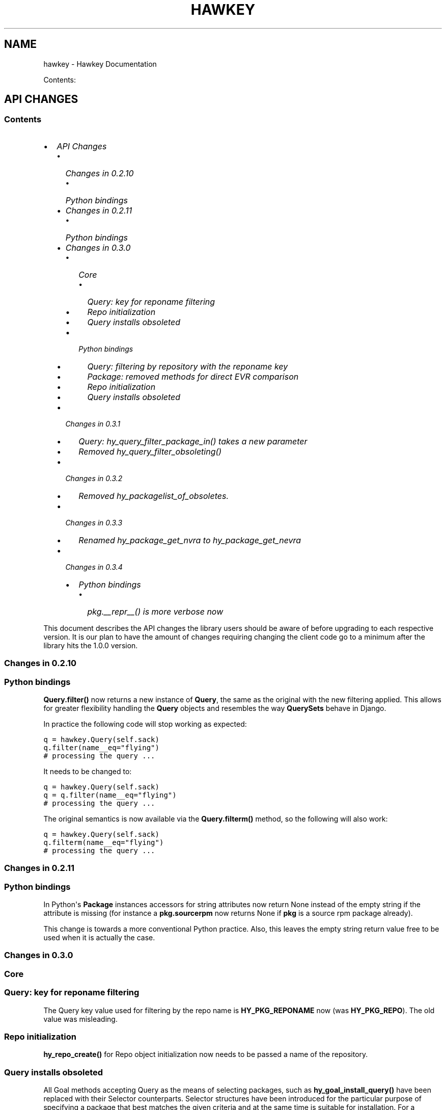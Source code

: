 .TH "HAWKEY" "3" "November 26, 2012" "0.3.3" "Hawkey"
.SH NAME
hawkey \- Hawkey Documentation
.
.nr rst2man-indent-level 0
.
.de1 rstReportMargin
\\$1 \\n[an-margin]
level \\n[rst2man-indent-level]
level margin: \\n[rst2man-indent\\n[rst2man-indent-level]]
-
\\n[rst2man-indent0]
\\n[rst2man-indent1]
\\n[rst2man-indent2]
..
.de1 INDENT
.\" .rstReportMargin pre:
. RS \\$1
. nr rst2man-indent\\n[rst2man-indent-level] \\n[an-margin]
. nr rst2man-indent-level +1
.\" .rstReportMargin post:
..
.de UNINDENT
. RE
.\" indent \\n[an-margin]
.\" old: \\n[rst2man-indent\\n[rst2man-indent-level]]
.nr rst2man-indent-level -1
.\" new: \\n[rst2man-indent\\n[rst2man-indent-level]]
.in \\n[rst2man-indent\\n[rst2man-indent-level]]u
..
.\" Man page generated from reStructeredText.
.
.sp
Contents:
.SH API CHANGES
.SS Contents
.INDENT 0.0
.IP \(bu 2
\fI\%API Changes\fP
.INDENT 2.0
.IP \(bu 2
\fI\%Changes in 0.2.10\fP
.INDENT 2.0
.IP \(bu 2
\fI\%Python bindings\fP
.UNINDENT
.IP \(bu 2
\fI\%Changes in 0.2.11\fP
.INDENT 2.0
.IP \(bu 2
\fI\%Python bindings\fP
.UNINDENT
.IP \(bu 2
\fI\%Changes in 0.3.0\fP
.INDENT 2.0
.IP \(bu 2
\fI\%Core\fP
.INDENT 2.0
.IP \(bu 2
\fI\%Query: key for reponame filtering\fP
.IP \(bu 2
\fI\%Repo initialization\fP
.IP \(bu 2
\fI\%Query installs obsoleted\fP
.UNINDENT
.IP \(bu 2
\fI\%Python bindings\fP
.INDENT 2.0
.IP \(bu 2
\fI\%Query: filtering by repository with the reponame key\fP
.IP \(bu 2
\fI\%Package: removed methods for direct EVR comparison\fP
.IP \(bu 2
\fI\%Repo initialization\fP
.IP \(bu 2
\fI\%Query installs obsoleted\fP
.UNINDENT
.UNINDENT
.IP \(bu 2
\fI\%Changes in 0.3.1\fP
.INDENT 2.0
.IP \(bu 2
\fI\%Query: hy_query_filter_package_in() takes a new parameter\fP
.IP \(bu 2
\fI\%Removed hy_query_filter_obsoleting()\fP
.UNINDENT
.IP \(bu 2
\fI\%Changes in 0.3.2\fP
.INDENT 2.0
.IP \(bu 2
\fI\%Removed hy_packagelist_of_obsoletes.\fP
.UNINDENT
.IP \(bu 2
\fI\%Changes in 0.3.3\fP
.INDENT 2.0
.IP \(bu 2
\fI\%Renamed hy_package_get_nvra to hy_package_get_nevra\fP
.UNINDENT
.IP \(bu 2
\fI\%Changes in 0.3.4\fP
.INDENT 2.0
.IP \(bu 2
\fI\%Python bindings\fP
.INDENT 2.0
.IP \(bu 2
\fI\%pkg.__repr__() is more verbose now\fP
.UNINDENT
.UNINDENT
.UNINDENT
.UNINDENT
.sp
This document describes the API changes the library users should be aware of
before upgrading to each respective version. It is our plan to have the amount
of changes requiring changing the client code go to a minimum after the library
hits the 1.0.0 version.
.SS Changes in 0.2.10
.SS Python bindings
.sp
\fBQuery.filter()\fP now returns a new instance of \fBQuery\fP, the same as
the original with the new filtering applied. This allows for greater flexibility
handling the \fBQuery\fP objects and resembles the way \fBQuerySets\fP behave in
Django.
.sp
In practice the following code will stop working as expected:
.sp
.nf
.ft C
q = hawkey.Query(self.sack)
q.filter(name__eq="flying")
# processing the query ...
.ft P
.fi
.sp
It needs to be changed to:
.sp
.nf
.ft C
q = hawkey.Query(self.sack)
q = q.filter(name__eq="flying")
# processing the query ...
.ft P
.fi
.sp
The original semantics is now available via the \fBQuery.filterm()\fP method, so
the following will also work:
.sp
.nf
.ft C
q = hawkey.Query(self.sack)
q.filterm(name__eq="flying")
# processing the query ...
.ft P
.fi
.SS Changes in 0.2.11
.SS Python bindings
.sp
In Python\(aqs \fBPackage\fP instances accessors for string attributes now
return None instead of the empty string if the attribute is missing (for instance
a \fBpkg.sourcerpm\fP now returns None if \fBpkg\fP is a source rpm package
already).
.sp
This change is towards a more conventional Python practice. Also, this leaves the
empty string return value free to be used when it is actually the case.
.SS Changes in 0.3.0
.SS Core
.SS Query: key for reponame filtering
.sp
The Query key value used for filtering by the repo name is \fBHY_PKG_REPONAME\fP
now (was \fBHY_PKG_REPO\fP). The old value was misleading.
.SS Repo initialization
.sp
\fBhy_repo_create()\fP for Repo object initialization now needs to be passed a
name of the repository.
.SS Query installs obsoleted
.sp
All Goal methods accepting Query as the means of selecting packages, such as
\fBhy_goal_install_query()\fP have been replaced with their Selector
counterparts. Selector structures have been introduced for the particular
purpose of specifying a package that best matches the given criteria and at the
same time is suitable for installation. For a discussion of this decision see
\fIrationale_selectors\fP.
.SS Python bindings
.SS Query: filtering by repository with the reponame key
.sp
Similar change happened in Python, the following constructs:
.sp
.nf
.ft C
q = q.filter(repo="updates")
.ft P
.fi
.sp
need to be changed to:
.sp
.nf
.ft C
q = q.filter(reponame="updates")
.ft P
.fi
.sp
The old version of this didn\(aqt allow using the same string to both construct the
query and dynamically get the reponame attribute from the returned packages
(used e.g. in DNF to search by user\-specified criteria).
.SS Package: removed methods for direct EVR comparison
.sp
The following will no longer work:
.sp
.nf
.ft C
if pkg.evr_eq(some_other_pkg):
    ...
.ft P
.fi
.sp
Instead use the result of \fBpkg.evr_cmp\fP, for instance:
.sp
.nf
.ft C
if pkg.evr_cmp(some_other_pkg) == 0:
    ...
.ft P
.fi
.sp
This function compares only the EVR part of a package, not the name. Since it
rarely make sense to compare versions of packages of different names, the
following is suggested:
.sp
.nf
.ft C
if pkg == some_other_pkg:
    ...
.ft P
.fi
.SS Repo initialization
.sp
All instantiations of \fBhawkey.Repo\fP now must be given the name of the Repo. The
following will now fail:
.sp
.nf
.ft C
r = hawkey.Repo()
r.name = "fedora"
.ft P
.fi
.sp
Use this instead:
.sp
.nf
.ft C
r = hawkey.Repo("fedora")
.ft P
.fi
.SS Query installs obsoleted
.sp
See \fIchanges_query_installs\fP in the C section. In Python Queries will no
longer work as goal target specifiers, the following will fail:
.sp
.nf
.ft C
q = hawkey.Query(sack)
q.filter(name="gimp")
goal.install(query=q)
.ft P
.fi
.sp
Instead use:
.sp
.nf
.ft C
sltr = hawkey.Selector(sack)
sltr.set(name="gimp")
goal.install(select=sltr)
.ft P
.fi
.sp
Or a convenience notation:
.sp
.nf
.ft C
goal.install(name="gimp")
.ft P
.fi
.SS Changes in 0.3.1
.SS Query: \fBhy_query_filter_package_in()\fP takes a new parameter
.sp
\fBkeyname\fP parameter was added to the function signature. The new parameter
allows filtering by a specific relation to the resulting packages, for
instance:
.sp
.nf
.ft C
hy_query_filter_package_in(q, HY_PKG_OBSOLETES, HY_EQ, pset)
.ft P
.fi
.sp
only leaves the pacakges obsoleting a package in \fBpset\fP a part of the result.
.SS Removed \fBhy_query_filter_obsoleting()\fP
.sp
The new version of \fBhy_query_filter_package_in()\fP handles this now, see above.
.sp
In Python, the following is no longer supported:
.sp
.nf
.ft C
q = query.filter(obsoleting=1)
.ft P
.fi
.sp
The equivalent new syntax is:
.sp
.nf
.ft C
installed = hawkey.Query(sack).filter(reponame=SYSTEM_REPO_NAME)
q = query.filter(obsoletes=installed)
.ft P
.fi
.SS Changes in 0.3.2
.SS Removed \fBhy_packagelist_of_obsoletes\fP.
.sp
The function was not systematic. Same result is achieved by obtaining obsoleting
reldeps from a package and then trying to find the installed packages that
provide it. In Python:
.sp
.nf
.ft C
q = hawkey.Query(sack).filter(reponame=SYSTEM_REPO_NAME, provides=pkg.obsoletes)
.ft P
.fi
.SS Changes in 0.3.3
.SS Renamed \fBhy_package_get_nvra\fP to \fBhy_package_get_nevra\fP
.sp
The old name was by error, the functionality has not changed: this function has
always returned the full NEVRA, skipping the epoch part when it\(aqs 0.
.SS Changes in 0.3.4
.SS Python bindings
.SS \fBpkg.__repr__()\fP is more verbose now
.sp
Previously, \fBrepr(pkg)\fP would yield for instance \fB<_hawkey.Package object,
id: 5>\fP. Now more complete information is present, including the package\(aqs
NEVRA and repository: \fB<hawkey.Package object id 5, foo\-2\-9\e.noarch,
@System>\fP.
.sp
Also notice that the representation now mentions the final \fBhawkey.Package\fP
type, not \fB_hawkey.Package\fP. Note that these are currently the same.
.SH FAQ
.SS Contents
.INDENT 0.0
.IP \(bu 2
\fI\%FAQ\fP
.INDENT 2.0
.IP \(bu 2
\fI\%Getting Started\fP
.INDENT 2.0
.IP \(bu 2
\fI\%How do I build it?\fP
.IP \(bu 2
\fI\%Are there examples using hawkey?\fP
.UNINDENT
.IP \(bu 2
\fI\%Using Hawkey\fP
.INDENT 2.0
.IP \(bu 2
\fI\%How do I obtain the repo metadata files to feed to Hawkey?\fP
.IP \(bu 2
\fI\%Why is a tool to do the downloads not integrated into Hawkey?\fP
.UNINDENT
.UNINDENT
.UNINDENT
.SS Getting Started
.SS How do I build it?
.sp
See \fI\%README.md\fP.
.SS Are there examples using hawkey?
.sp
Yes, look at:
.INDENT 0.0
.IP \(bu 2
\fI\%unit tests\fP
.IP \(bu 2
\fI\%The Hawkey Testing Hack\fP
.IP \(bu 2
a more complex example is \fI\%DNF\fP, the Yum fork using hawkey for backend.
.UNINDENT
.SS Using Hawkey
.SS How do I obtain the repo metadata files to feed to Hawkey?
.sp
It is entirely up to you. Hawkey does not provide any means to do this
automatically, for instance from your \fI/etc/yum.repos.d\fP configuration. Use or
build tools to do that. For instance, both Yum and DNF deals with the same
problem and inside they employ \fI\%urlgrabber\fP to
fetch the files. A general solution if you work in C is for instance \fI\%libcurl\fP.  If you are building a nice downloading library that
integrates well with hawkey, let us know.
.SS Why is a tool to do the downloads not integrated into Hawkey?
.sp
Because downloading things from remote servers is a differnt domain full of its
own complexities like HTTPS, parallel downloads, error handling and error
recovery to name a few. Downloading is a concern that can be naturally separated
from other parts of package metadata managing.
.SH PYTHON-HAWKEY TUTORIAL
.SS Contents
.INDENT 0.0
.IP \(bu 2
\fI\%python-hawkey Tutorial\fP
.INDENT 2.0
.IP \(bu 2
\fI\%Setup\fP
.IP \(bu 2
\fI\%The Sack Object\fP
.IP \(bu 2
\fI\%Loading RPMDB\fP
.IP \(bu 2
\fI\%Loading Yum Repositories\fP
.IP \(bu 2
\fI\%Case for Loading the Filelists\fP
.IP \(bu 2
\fI\%Building and Reusing the Repo Cache\fP
.IP \(bu 2
\fI\%Queries\fP
.IP \(bu 2
\fI\%Resolving things with Goals\fP
.INDENT 2.0
.IP \(bu 2
\fI\%Query Installs\fP
.UNINDENT
.UNINDENT
.UNINDENT
.SS Setup
.sp
First of, make sure hawkey is installed on your system, this should work from your terminal:
.sp
.nf
.ft C
>>> import hawkey
.ft P
.fi
.SS The Sack Object
.sp
\fISack\fP is an abstraction for a collection of packages. Sacks in hawkey are
toplevel objects carrying much of hawkey\(aqs of functionality. You\(aqll want to
create one:
.sp
.nf
.ft C
>>> sack = hawkey.Sack()
>>> len(sack)
0
.ft P
.fi
.sp
Initially, the sack contains no packages.
.SS Loading RPMDB
.sp
hawkey is a lib for listing, querying and resolving dependencies of \fIpackages\fP
from \fIrepositories\fP. On most linux distributions you always have at least \fIthe
system repo\fP (in Fedora it is the RPM database). To load it:
.sp
.nf
.ft C
>>> sack.load_system_repo()
>>> len(sack)
1683
.ft P
.fi
.sp
Hawkey always knows the name of every repository. Repositories loaded from Yum
are named by the user, the system repostiroy is always called \fB@System\fP.
.SS Loading Yum Repositories
.sp
Let\(aqs be honest here: all the fun in packaging comes from packages you haven\(aqt
installed yet. Information about them, their \fImetadata\fP, can be obtained from
different sources and typically they are downloaded from an HTTP mirror (another
possibilities are FTP server, NFS mount, DVD distribution media, etc.). Hawkey
does not provide any means to discover and obtain the metadata locally: it is up
to the client to provide valid readable paths to the Yum metadata XML
files. Structures used for passing the information to hawkey are the hawkey
\fBRepos\fP. Suppose we somehow obtained the metadata and placed it in
\fB/home/akozumpl/tmp/repodata\fP. We can then load the metadata into hawkey:
.sp
.nf
.ft C
>>> path = "/home/akozumpl/tmp/repodata/%s"
>>> repo = hawkey.Repo()
>>> repo.name = "experimental"
>>> repo.repomd_fn = path % "repomd.xml"
>>> repo.primary_fn = path % "f7753a2636cc89d70e8aaa1f3c08413ab78462ca9f48fd55daf6dedf9ab0d5db\-primary.xml.gz"
>>> repo.filelists_fn = path % "0261e25e8411f4f5e930a70fa249b8afd5e86bb9087d7739b55be64b76d8a7f6\-filelists.xml.gz"
>>> sack.load_yum_repo(repo, load_filelists=True)
>>> len(sack)
1685
.ft P
.fi
.sp
The number of packages in the Sack will increase by the number of packages found
in the repository (two in this case, it is an experimental repo after all).
.SS Case for Loading the Filelists
.sp
What the \fBload_filelists=True\fP argument to \fBload_yum_repo()\fP above does is
instruct hawkey to process the \fB<hash>filelists.xml.gz\fP file we passed in and
which contains structured list of absolute paths to all files of all packages
within the repo. This information can be used for two purposes:
.INDENT 0.0
.IP \(bu 2
Finding a package providing given file. For instance, you need the file
\fB/usr/share/man/man3/fprintf.3.gz\fP which is not installed. Consulting
filelists (directly or through hawkey) can reveal the file is in the
\fBman\-pages\fP package.
.IP \(bu 2
Depsolving. Some packages require concrete files as their dependencies. To
know if these are resolvable and how, the solver needs to know what package
provides what files.
.UNINDENT
.sp
Some files provided by a package (e.g those in \fB/usr/bin\fP) are always visible
even without loading the filelists. Well\-behaved packages requiring only those
can be thus resolved directly. Unortunately, there are packages that don\(aqt
behave and it is hard to tell in advance when you\(aqll deal with one.
.sp
The strategy for using \fBload_filelists=True\fP is thus:
.INDENT 0.0
.IP \(bu 2
Use it if you know you\(aqll do resolving (i.e. you\(aqll use \fBGoal\fP).
.IP \(bu 2
Use it if you know you\(aqll be trying to match files to their packages.
.IP \(bu 2
Use it if you are not sure.
.UNINDENT
.SS Building and Reusing the Repo Cache
.sp
Internally to hold the package information and perform canonical resolving
hawkey uses \fI\%Libsolv\fP. One great benefit this library offers is providing
writing and reading of metadata cache files in libsolv\(aqs own binary format
(files with \fB.solv\fP extension, typically). At a cost of few hundreds of
milliseconds, using the solv files reduces repo load times from seconds to tens
of milliseconds. It is thus a good idea to write and use the solv files every
time you plan to use the same repo for more than one Sack (which is at least
every time your hawkey program is run). To do that use \fBbuild_cache=True\fP with
\fBload_yum_repo()\fP and \fBload_system_repo()\fP:
.sp
.nf
.ft C
>>> sack.load_system_repo(build_cache=True)
.ft P
.fi
.sp
By default, Hawkey creates \fB@System.cache\fP under the
\fB/var/tmp/hawkey\-<your_login>\-<random_hash>\fP directory. This is the hawkey
cache directory, which you can always delete later (deleting the cache files in
the process). The \fB.solv\fP files are picked up automatically the next time you
try to create a hawkey sack. Except for a much higher speed of the operation
this will be completely transparent to you:
.sp
.nf
.ft C
>>> s2 = hawkey.Sack()
>>> s2.load_system_repo()
.ft P
.fi
.sp
By the way, the cache directory also contains a logfile with some boring
debugging information.
.SS Queries
.sp
Query is the means in hawkey of finding a package based on one or more criteria
(name, version, repository of origin). Its interface is loosely based on
\fI\%Django's QuerySets\fP, the main concepts being:
.INDENT 0.0
.IP \(bu 2
a fresh Query object matches all packages in the Sack and the selection is
gradually narrowed down by calls to \fBQuery.filter()\fP
.IP \(bu 2
applying a \fBQuery.filter()\fP does not start to evaluate the Query, i.e. the
Query is lazy. Query is only evaluated when we explicitly tell it to or when
we start to iterate it.
.IP \(bu 2
use Python keyword arguments to \fBQuery.filter()\fP to specify the filtering
criteria.
.UNINDENT
.sp
For instance, let\(aqs say I want to find all installed packages which name ends
with \fBgtk\fP:
.sp
.nf
.ft C
>>> q = hawkey.Query(sack)
>>> q.filter(repo=hawkey.SYSTEM_REPO_NAME, name__glob=\(aq*gtk\(aq)
<hawkey.Query object at 0x7fa477e73320>
>>> for pkg in q:
\&...     print str(pkg)
\&...
NetworkManager\-gtk\-1:0.9.4.0\-9.git20120521.fc17.x86_64
authconfig\-gtk\-6.2.1\-1.fc17.x86_64
clutter\-gtk\-1.2.0\-1.fc17.x86_64
libchamplain\-gtk\-0.12.2\-1.fc17.x86_64
libreport\-gtk\-2.0.10\-3.fc17.x86_64
pinentry\-gtk\-0.8.1\-6.fc17.x86_64
python\-slip\-gtk\-0.2.20\-2.fc17.noarch
transmission\-gtk\-2.50\-2.fc17.x86_64
usermode\-gtk\-1.109\-1.fc17.x86_64
webkitgtk\-1.8.1\-2.fc17.x86_64
xdg\-user\-dirs\-gtk\-0.9\-1.fc17.x86_64
.ft P
.fi
.sp
Or I want to find the latest version of all \fBpython\fP packages the Sack knows of:
.sp
.nf
.ft C
>>> q.clear()
>>> q.filter(name=\(aqpython\(aq, latest=True)
<hawkey.Query object at 0x7fa477e73460>
>>> for pkg in q:
\&...     print str(pkg)
\&...
python\-2.7.3\-6.fc17.x86_64
.ft P
.fi
.sp
You can also test a \fBQuery\fP for its truth value. It will be true whenever
the query matched at least one package:
.sp
.nf
.ft C
>>> q = hawkey.Query(sack).filter(file=\(aq/boot/vmlinuz\-3.3.4\-5.fc17.x86_64\(aq)
>>> if q:
\&...     print \(aqmatch\(aq
\&...
match
>>> q = hawkey.Query(sack).filter(file=\(aq/booty/vmlinuz\-3.3.4\-5.fc17.x86_64\(aq)
>>> if q:
\&...     print \(aqmatch\(aq
\&...
>>> if not q:
\&...     print \(aqno match\(aq
\&...
no match
.ft P
.fi
.IP Note
If the Query hasn\(aqt been evaluated already then it is evaluated whenever it\(aqs
length is taken (either via \fBlen(q)\fP or \fBq.count()\fP), when it is tested for
truth and when it is explicitly evaluated with \fBq.run()\fP.
.RE
.SS Resolving things with Goals
.sp
Many \fBSack\fP sessions culminate in bout of dependency resolving, that is
answering a question along the lines of "I have a package X in a repository
here, what other packages do I need to install/update to have X installed and
all its dependencies recursively satisfied?" Suppose we want to install \fI\%the RTS
game Spring\fP. First let\(aqs locate the latest version of
the package in repositories:
.sp
.nf
.ft C
>>> q = hawkey.Query(sack).filter(name=\(aqspring\(aq, latest=True)
>>> pkg = hawkey.Query(sack).filter(name=\(aqspring\(aq, latest=True)[0]
>>> str(pkg)
\(aqspring\-88.0\-2.fc17.x86_64\(aq
>>> pkg.reponame
\(aqfedora\(aq
.ft P
.fi
.sp
Then build the \fBGoal\fP object and tell it our goal is installing the
\fBpkg\fP. Then we fire off the libsolv\(aqs dependency resolver by running the
goal:
.sp
.nf
.ft C
>>> g = hawkey.Goal(sack)
>>> g.install(pkg)
>>> g.run()
True
.ft P
.fi
.sp
\fBTrue\fP as a return value here indicates that libsolv could find a solution to
our goal. This is not always the case, there are plenty of situations when there
is no solution, the most common one being a package should be installed but one
of its dependnecies is missing from the sack.
.sp
The three methods \fBGoal.list_installs()\fP, \fBGoal.list_upgrades()\fP and
\fBGoal.list_erasures()\fP can show which packages should be
installed/upgraded/erased to satisfy the packaging goal we set out to achieve
(the mapping of \fBstr()\fP over the results below ensures human readable
package names instead of numbers are presented):
.sp
.nf
.ft C
>>> map(str, g.list_installs())
[\(aqspring\-88.0\-2.fc17.x86_64\(aq, \(aqspring\-installer\-20090316\-10.fc17.x86_64\(aq, \(aqspringlobby\-0.139\-3.fc17.x86_64\(aq, \(aqspring\-maps\-default\-0.1\-8.fc17.noarch\(aq, \(aqwxBase\-2.8.12\-4.fc17.x86_64\(aq, \(aqwxGTK\-2.8.12\-4.fc17.x86_64\(aq, \(aqrb_libtorrent\-0.15.9\-1.fc17.x86_64\(aq, \(aqGeoIP\-1.4.8\-2.1.fc17.x86_64\(aq]
>>> map(str, g.list_upgrades())
[]
>>> map(str, g.list_erasures())
[]
.ft P
.fi
.sp
So what does it tell us? That given the state of the given system and the given
repository we used, 8 packages need to be installed,
\fBspring\-88.0\-2.fc17.x86_64\fP itself included. No packages need to be upgraded
or erased.
.SS Query Installs
.sp
For certain very simple queries we can do installs directly without ever executing them:
.sp
.nf
.ft C
>>> g = hawkey.Goal(sack)
>>> q = hawkey.Query(sack).filter(name=\(aqspring\(aq)
>>> g.install(query=q)
>>> g.run()
True
>>> map(str, g.list_installs())
[\(aqspring\-88.0\-2.fc17.x86_64\(aq, \(aqspring\-installer\-20090316\-10.fc17.x86_64\(aq, \(aqspringlobby\-0.139\-3.fc17.x86_64\(aq, \(aqspring\-maps\-default\-0.1\-8.fc17.noarch\(aq, \(aqwxBase\-2.8.12\-4.fc17.x86_64\(aq, \(aqwxGTK\-2.8.12\-4.fc17.x86_64\(aq, \(aqrb_libtorrent\-0.15.9\-1.fc17.x86_64\(aq, \(aqGeoIP\-1.4.8\-2.1.fc17.x86_64\(aq]
>>> len(g.list_upgrades())
0
>>> len(g.list_erasures())
0
.ft P
.fi
.sp
Notice we arrived at the same result as before, when the query got iterated
first. When a \fBQuery\fP is passed directly to \fBGoal.install()\fP hawkey
examines the query and without running it instructs libsolv to find \fIthe best
matching package\fP for it and add that for installation. It saves user some
deicsions like which version should be installed or what architecture (this gets
very relevant with multiarch libraries).
.sp
Think about the queries in this context more as \fIspecifiers\fP and less as \fIchain
of filters\fP. Not all kinds of Query filters can used for Goal as when searching
for a package. In fact in this context, currently only \fBname\fP and \fBarch\fP
filters are recognized, the others raise an error:
.sp
.nf
.ft C
>>> goal = hawkey.Goal(sack)
>>> goal.install(query=hawkey.Query(sack).filter(name=\(aqspring\(aq, repo=\(aqfedora\(aq))
Traceback (most recent call last):
  File "<stdin>", line 1, in <module>
_hawkey.QueryException: Query unsupported in this context.
.ft P
.fi
.sp
If you mean to install \fIall packages\fP matching an arbitrarily complex query,
just use the method describe above:
.sp
.nf
.ft C
>>> map(goal.install, q)
.ft P
.fi
.SH PYTHON-HAWKEY REFERENCE MANUAL
.SS Contents
.INDENT 0.0
.IP \(bu 2
\fI\%python-hawkey Reference Manual\fP
.INDENT 2.0
.IP \(bu 2
\fI\%Error handling\fP
.UNINDENT
.UNINDENT
.SS Error handling
.sp
When an error or an unexpected event occurs during a Hawkey routine, an
exception is raised:
.INDENT 0.0
.IP \(bu 2
if it is a general error that could be common to other Python programs, one of
the standard Python built\-in exceptions is raised. For instance, \fBIOError\fP
and \fBTypeError\fP can be raised from Hawkey.
.IP \(bu 2
programming errors within Hawkey that cause unexpected or invalid states raise
the standard \fBAssertionError\fP. These should be reported as bugs against
Hawkey.
.IP \(bu 2
programming errors due to incorrect use of the library usually produce
\fBhawkey.ValueException\fP or one of its subclasses, \fBQueryException\fP (poorly
formed Query) or \fBArchException\fP (unrecognized architecture).
.IP \(bu 2
sometimes there is a close call between blaming the error on an input
parameter or on something else, beyond the programmer\(aqs
control. \fBhawkey.RuntimeException\fP is generally used in this case.
.IP \(bu 2
\fBhawkey.ValidationException\fP is raised when a function call performs a
preliminary check before proceeding with the main operation and this check
fails.
.UNINDENT
.sp
The class hierarchy for Hawkey exceptions is:
.sp
.nf
.ft C
+\-\- hawkey.Exception
     +\-\- hawkey.ValueException
     |    +\-\- hawkey.QueryException
     |    +\-\- hawkey.ArchException
     +\-\- hawkey.RuntimeException
     +\-\- hawkey.ValidationException
.ft P
.fi
.SH DESIGN RATIONALE
.SS Selectors are not Queries
.sp
Since both a Query and a Selector work to limit the set of all Sack\(aqs packages
to a subset, it can be suggested the two concepts should be the same and
e.g. Queries should be used for Goal specifications instead of Selectors:
.sp
.nf
.ft C
// create sack, goal, ...
HyQuery q = hy_query_create(sack);
hy_query_filter(q, HY_PKG_NAME, HY_EQ, "anaconda")
hy_goal_install_query(q)
.ft P
.fi
.sp
This arrangment was in fact used in hawkey prior to version 0.3.0, just because
Queries looked like a convenient structure to hold this kind of information. It
was unfortunately confusing for the programmers: notice how evaluating the Query
\fBq\fP would generally produce several packages (\fBanaconda\fP for different
architectures and then different versions) but somehow when the same Query is
passed into the goal methods it always results in up to one pacakge selected for
the operation. This is a principal discrepancy. Further, Query is universal and
allows one to limit the package set with all sorts of criteria, matched in
different ways (substrings, globbing, set operation) while Selectors only
support few. Finally, while a fresh Query with no filters applied corresponds to
all packages of the Sack, a fresh Selector with no limits set is of no meaning.
.sp
An alternative to introducing a completely different concept was adding a
separate constructor function for Query, one that would from the start designate
the Query to only accept settings compatible with its purpose of becoming the
selecting element in a Goal operation (in Python this would probably be
implemented as a subclass of Query). But that would break client\(aqs assumptions
about Query (\fI\%the unofficial C++ FAQ\fP takes up the topic).
.sp
\fIImplementation note\fP: Selectors reflect the kind of specifications that can be
directly translated into Libsolv jobs, without actually searching for a concrete
package to put there. In other words, Selectors are specifically designed not to
iterate over the package data (with exceptions, like glob matching) like Queries
do. While Hawkey mostly aims to hide any twists and complexities of the
underlying library, in this case the combined reasons warrant a concession.
.sp
Indices and tables
.INDENT 0.0
.IP \(bu 2
\fIgenindex\fP
.IP \(bu 2
\fImodindex\fP
.IP \(bu 2
\fIsearch\fP
.UNINDENT
.SH AUTHOR
Aleš Kozumplík
.SH COPYRIGHT
2012, Red Hat
.\" Generated by docutils manpage writer.
.\" 
.
